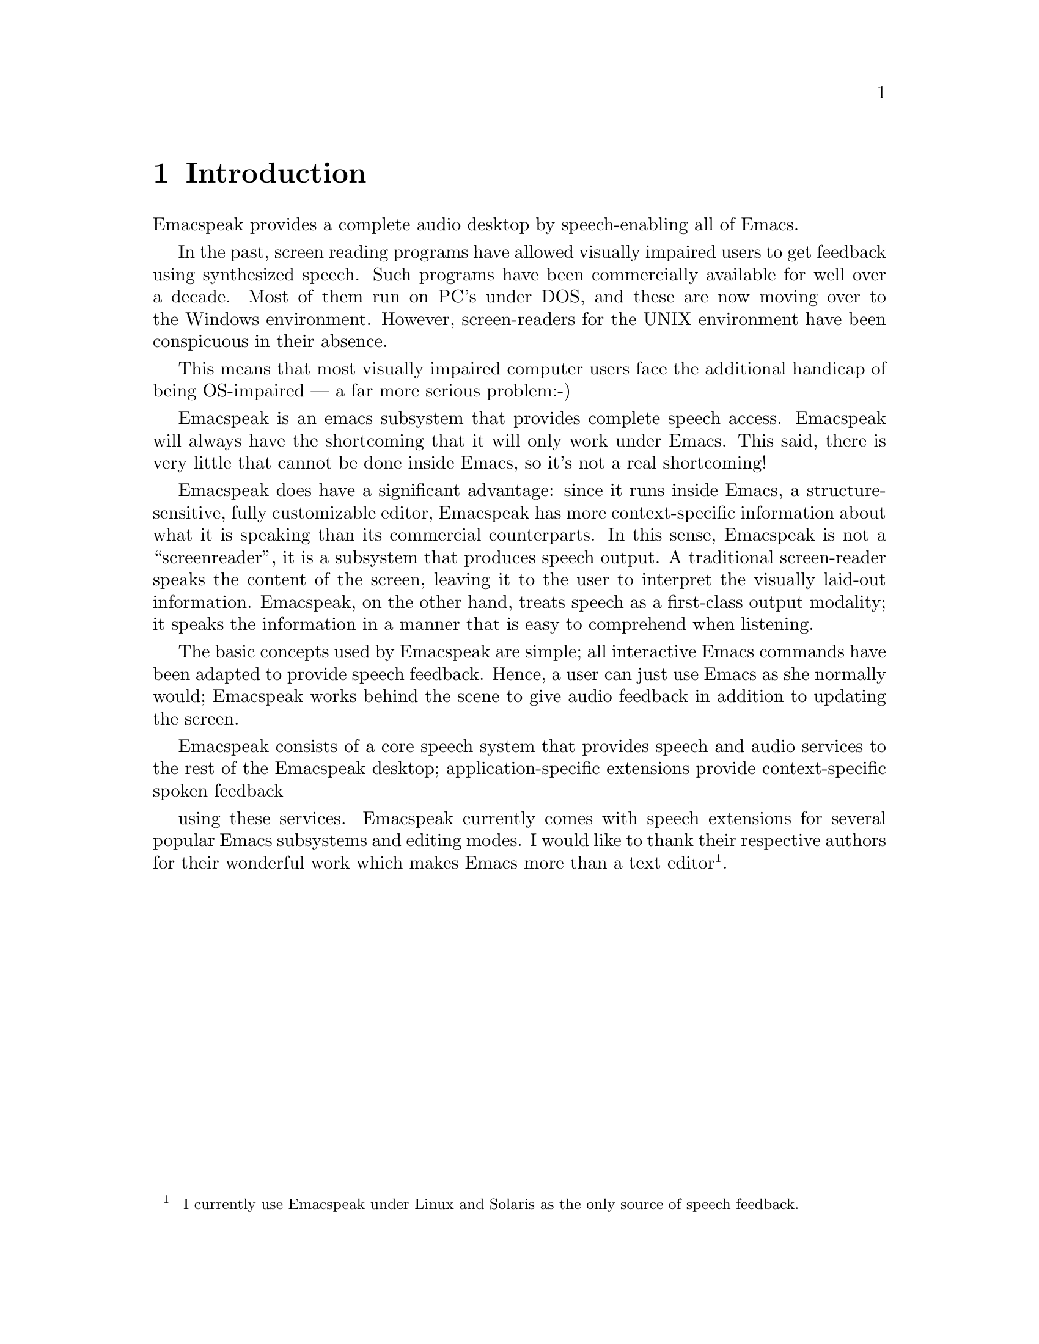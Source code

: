@c $Id$

@node Introduction
@chapter Introduction

Emacspeak provides a complete audio desktop 
by speech-enabling all of Emacs.

In the past, screen reading programs have allowed visually impaired
users to get feedback using synthesized speech. Such programs have been
commercially available for well over a decade. Most of them run on PC's
under DOS, and these are now moving over to the Windows environment.
However, screen-readers for the UNIX environment have been conspicuous
in their absence.

This means that most visually impaired computer users face the
additional handicap of being OS-impaired --- a far more serious
problem:-) 

Emacspeak is an emacs subsystem that provides complete speech access.
  Emacspeak will always have the shortcoming that it will
only work under Emacs.  This said, there is very little that cannot be
done inside Emacs, so it's not a real shortcoming!

Emacspeak does have a significant advantage: since it runs inside Emacs, a
structure-sensitive, fully customizable editor, Emacspeak  has more
context-specific information about what it is speaking than its commercial
counterparts.  In this sense, Emacspeak is not a ``screenreader'', it is a
subsystem that produces speech output.  A traditional screen-reader speaks the
content of the screen, leaving it to the user to interpret the visually
laid-out information.  Emacspeak, on the other hand, treats speech as a
first-class output modality; it speaks the information in a manner that is
easy to comprehend when listening.   


The basic concepts used by Emacspeak are simple; all interactive Emacs
commands have been adapted to provide speech feedback.  Hence, a user can just
use Emacs as she normally would; Emacspeak works behind the scene to give
audio feedback in addition to updating the screen.

Emacspeak consists of a core speech system that provides speech and
audio services to the rest of the Emacspeak desktop;
application-specific extensions provide context-specific spoken feedback

using these services.  Emacspeak currently comes with speech extensions
for several popular Emacs subsystems and editing modes.  I would like to
thank their respective authors for their wonderful work which makes
Emacs more than a text editor@footnote{ I currently use Emacspeak under
Linux and Solaris as the only source of speech feedback.}.
